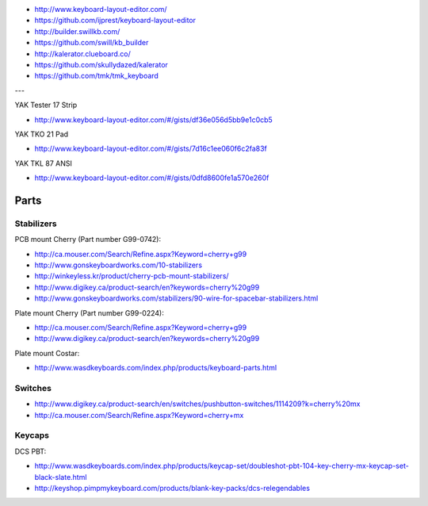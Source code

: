 .. image:: yak.png

* http://www.keyboard-layout-editor.com/
* https://github.com/ijprest/keyboard-layout-editor

* http://builder.swillkb.com/
* https://github.com/swill/kb_builder

* http://kalerator.clueboard.co/
* https://github.com/skullydazed/kalerator

* https://github.com/tmk/tmk_keyboard

---

YAK Tester 17 Strip

.. image:: yak-tester/yak-tester.png

* http://www.keyboard-layout-editor.com/#/gists/df36e056d5bb9e1c0cb5

YAK TKO 21 Pad

.. image:: yak-pad/yak-pad.png

* http://www.keyboard-layout-editor.com/#/gists/7d16c1ee060f6c2fa83f

YAK TKL 87 ANSI

.. image:: yak-tkl/yak-tkl.png

* http://www.keyboard-layout-editor.com/#/gists/0dfd8600fe1a570e260f


Parts
=====


Stabilizers
-----------

PCB mount Cherry (Part number G99-0742):

* http://ca.mouser.com/Search/Refine.aspx?Keyword=cherry+g99
* http://www.gonskeyboardworks.com/10-stabilizers
* http://winkeyless.kr/product/cherry-pcb-mount-stabilizers/
* http://www.digikey.ca/product-search/en?keywords=cherry%20g99

* http://www.gonskeyboardworks.com/stabilizers/90-wire-for-spacebar-stabilizers.html

Plate mount Cherry (Part number G99-0224):

* http://ca.mouser.com/Search/Refine.aspx?Keyword=cherry+g99
* http://www.digikey.ca/product-search/en?keywords=cherry%20g99

Plate mount Costar:

* http://www.wasdkeyboards.com/index.php/products/keyboard-parts.html


Switches
--------

* http://www.digikey.ca/product-search/en/switches/pushbutton-switches/1114209?k=cherry%20mx
* http://ca.mouser.com/Search/Refine.aspx?Keyword=cherry+mx


Keycaps
-------

DCS PBT:

* http://www.wasdkeyboards.com/index.php/products/keycap-set/doubleshot-pbt-104-key-cherry-mx-keycap-set-black-slate.html
* http://keyshop.pimpmykeyboard.com/products/blank-key-packs/dcs-relegendables

